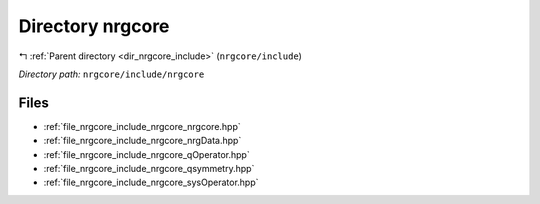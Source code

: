 .. _dir_nrgcore_include_nrgcore:


Directory nrgcore
=================


|exhale_lsh| :ref:`Parent directory <dir_nrgcore_include>` (``nrgcore/include``)

.. |exhale_lsh| unicode:: U+021B0 .. UPWARDS ARROW WITH TIP LEFTWARDS


*Directory path:* ``nrgcore/include/nrgcore``


Files
-----

- :ref:`file_nrgcore_include_nrgcore_nrgcore.hpp`
- :ref:`file_nrgcore_include_nrgcore_nrgData.hpp`
- :ref:`file_nrgcore_include_nrgcore_qOperator.hpp`
- :ref:`file_nrgcore_include_nrgcore_qsymmetry.hpp`
- :ref:`file_nrgcore_include_nrgcore_sysOperator.hpp`


